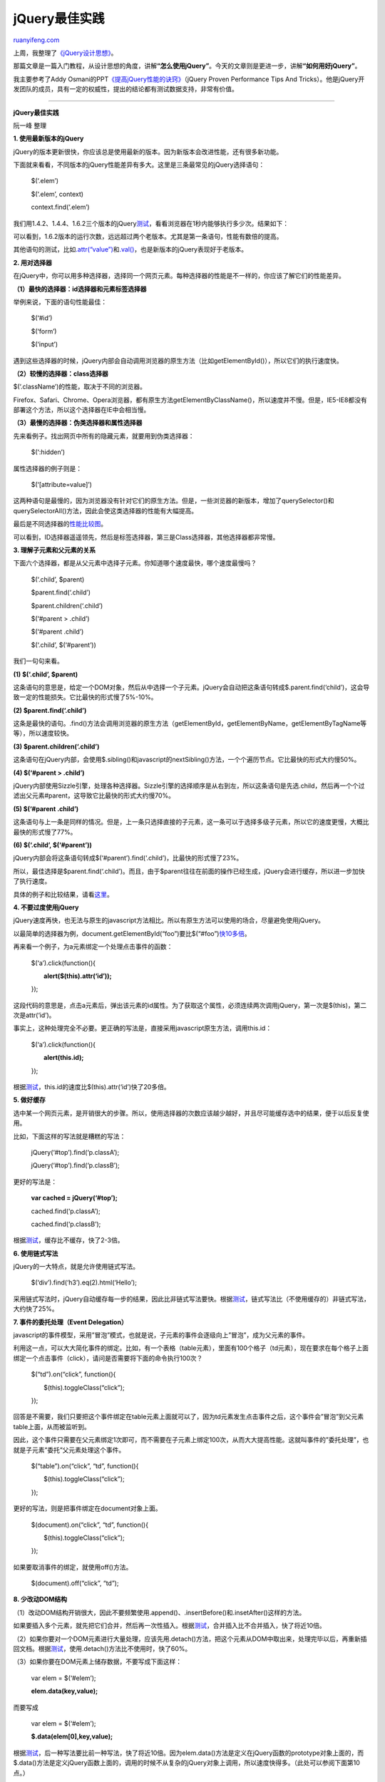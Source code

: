 .. _201108_jquery_best_practices:

jQuery最佳实践
=================================

`ruanyifeng.com <http://www.ruanyifeng.com/blog/2011/08/jquery_best_practices.html>`__

上周，我整理了\ `《jQuery设计思想》 <http://www.ruanyifeng.com/blog/2011/07/jquery_fundamentals.html>`__\ 。

那篇文章是一篇入门教程，从设计思想的角度，讲解\ **“怎么使用jQuery”**\ 。今天的文章则是更进一步，讲解\ **“如何用好jQuery”**\ 。

我主要参考了Addy
Osmani的PPT\ `《提高jQuery性能的诀窍》 <http://addyosmani.com/jqprovenperformance/>`__\ （jQuery
Proven Performance Tips And
Tricks）。他是jQuery开发团队的成员，具有一定的权威性，提出的结论都有测试数据支持，非常有价值。


==============================================

**jQuery最佳实践**

阮一峰 整理

**1. 使用最新版本的jQuery**

jQuery的版本更新很快，你应该总是使用最新的版本。因为新版本会改进性能，还有很多新功能。

下面就来看看，不同版本的jQuery性能差异有多大。这里是三条最常见的jQuery选择语句：

    　　$(‘.elem’)

    　　$(‘.elem’, context)

    　　context.find(‘.elem’)

我们用1.4.2、1.4.4、1.6.2三个版本的jQuery\ `测试 <http://jsperf.com/jquery-1-4-2-vs-1-6-2-comparisons>`__\ ，看看浏览器在1秒内能够执行多少次。结果如下：

可以看到，1.6.2版本的运行次数，远远超过两个老版本。尤其是第一条语句，性能有数倍的提高。

其他语句的测试，比如\ `.attr(“value”) <http://jsperf.com/attr-vs-attrhooks>`__\ 和\ `.val() <http://jsperf.com/valhooks-vs-val/2>`__\ ，也是新版本的jQuery表现好于老版本。

**2. 用对选择器**

在jQuery中，你可以用多种选择器，选择同一个网页元素。每种选择器的性能是不一样的，你应该了解它们的性能差异。

**（1）最快的选择器：id选择器和元素标签选择器**

举例来说，下面的语句性能最佳：

    　　$(‘#id’)

    　　$(‘form’)

    　　$(‘input’)

遇到这些选择器的时候，jQuery内部会自动调用浏览器的原生方法（比如getElementById()），所以它们的执行速度快。

**（2）较慢的选择器：class选择器**

$(‘.className’)的性能，取决于不同的浏览器。

Firefox、Safari、Chrome、Opera浏览器，都有原生方法getElementByClassName()，所以速度并不慢。但是，IE5-IE8都没有部署这个方法，所以这个选择器在IE中会相当慢。

**（3）最慢的选择器：伪类选择器和属性选择器**

先来看例子。找出网页中所有的隐藏元素，就要用到伪类选择器：

    　　$(‘:hidden’)

属性选择器的例子则是：

    　　$(‘[attribute=value]’)

这两种语句是最慢的，因为浏览器没有针对它们的原生方法。但是，一些浏览器的新版本，增加了querySelector()和querySelectorAll()方法，因此会使这类选择器的性能有大幅提高。

最后是不同选择器的\ `性能比较图 <http://jsperf.com/dh-jquery-1-4-vs-1-6/6>`__\ 。

可以看到，ID选择器遥遥领先，然后是标签选择器，第三是Class选择器，其他选择器都非常慢。

**3. 理解子元素和父元素的关系**

下面六个选择器，都是从父元素中选择子元素。你知道哪个速度最快，哪个速度最慢吗？

    　　$(‘.child’, $parent)

    　　$parent.find(‘.child’)

    　　$parent.children(‘.child’)

    　　$(‘#parent > .child’)

    　　$(‘#parent .child’)

    　　$(‘.child’, $(‘#parent’))

我们一句句来看。

**(1) $(‘.child’, $parent)**

这条语句的意思是，给定一个DOM对象，然后从中选择一个子元素。jQuery会自动把这条语句转成$.parent.find(‘child’)，这会导致一定的性能损失。它比最快的形式慢了5%-10%。

**(2) $parent.find(‘.child’)**

这条是最快的语句。.find()方法会调用浏览器的原生方法（getElementById，getElementByName，getElementByTagName等等），所以速度较快。

**(3) $parent.children(‘.child’)**

这条语句在jQuery内部，会使用$.sibling()和javascript的nextSibling()方法，一个个遍历节点。它比最快的形式大约慢50%。

**(4) $(‘#parent > .child’)**

jQuery内部使用Sizzle引擎，处理各种选择器。Sizzle引擎的选择顺序是从右到左，所以这条语句是先选.child，然后再一个个过滤出父元素#parent，这导致它比最快的形式大约慢70%。

**(5) $(‘#parent .child’)**

这条语句与上一条是同样的情况。但是，上一条只选择直接的子元素，这一条可以于选择多级子元素，所以它的速度更慢，大概比最快的形式慢了77%。

**(6) $(‘.child’, $(‘#parent’))**

jQuery内部会将这条语句转成$(‘#parent’).find(‘.child’)，比最快的形式慢了23%。

所以，最佳选择是$parent.find(‘.child’)。而且，由于$parent往往在前面的操作已经生成，jQuery会进行缓存，所以进一步加快了执行速度。

具体的例子和比较结果，请看\ `这里 <http://jsperf.com/jquery-selectors-context/2>`__\ 。

**4. 不要过度使用jQuery**

jQuery速度再快，也无法与原生的javascript方法相比。所以有原生方法可以使用的场合，尽量避免使用jQuery。

以最简单的选择器为例，document.getElementById(“foo”)要比$(“#foo”)\ `快10多倍 <http://jsperf.com/id-vs-class-vs-tag-selectors/46>`__\ 。

再来看一个例子，为a元素绑定一个处理点击事件的函数：

    　　$(‘a’).click(function(){

    　　　　**alert($(this).attr(‘id’));**

    　　});

这段代码的意思是，点击a元素后，弹出该元素的id属性。为了获取这个属性，必须连续两次调用jQuery，第一次是$(this)，第二次是attr(‘id’)。

事实上，这种处理完全不必要。更正确的写法是，直接采用javascript原生方法，调用this.id：

    　　$(‘a’).click(function(){

    　　　　**alert(this.id);**

    　　});

根据\ `测试 <http://jsperf.com/el-attr-id-vs-el-id/2>`__\ ，this.id的速度比$(this).attr(‘id’)快了20多倍。

**5. 做好缓存**

选中某一个网页元素，是开销很大的步骤。所以，使用选择器的次数应该越少越好，并且尽可能缓存选中的结果，便于以后反复使用。

比如，下面这样的写法就是糟糕的写法：

    　　jQuery(‘#top’).find(‘p.classA’);

    　　jQuery(‘#top’).find(‘p.classB’);

更好的写法是：

    　　**var cached = jQuery(‘#top’);**

    　　cached.find(‘p.classA’);

    　　cached.find(‘p.classB’);

根据\ `测试 <http://jsperf.com/ns-jq-cached>`__\ ，缓存比不缓存，快了2-3倍。

**6. 使用链式写法**

jQuery的一大特点，就是允许使用链式写法。

    　　$(‘div’).find(‘h3’).eq(2).html(‘Hello’);

采用链式写法时，jQuery自动缓存每一步的结果，因此比非链式写法要快。根据\ `测试 <http://jsperf.com/jquery-chaining>`__\ ，链式写法比（不使用缓存的）非链式写法，大约快了25%。

**7. 事件的委托处理（Event Delegation）**

javascript的事件模型，采用”冒泡”模式，也就是说，子元素的事件会逐级向上”冒泡”，成为父元素的事件。

利用这一点，可以大大简化事件的绑定。比如，有一个表格（table元素），里面有100个格子（td元素），现在要求在每个格子上面绑定一个点击事件（click），请问是否需要将下面的命令执行100次？

    　　$(“td”).on(“click”, function(){

    　　　　$(this).toggleClass(“click”);

    　　});

回答是不需要，我们只要把这个事件绑定在table元素上面就可以了，因为td元素发生点击事件之后，这个事件会”冒泡”到父元素table上面，从而被监听到。

因此，这个事件只需要在父元素绑定1次即可，而不需要在子元素上绑定100次，从而大大提高性能。这就叫事件的”委托处理”，也就是子元素”委托”父元素处理这个事件。

    　　$(“table”).on(“click”, “td”, function(){

    　　　　$(this).toggleClass(“click”);

    　　});

更好的写法，则是把事件绑定在document对象上面。

    　　$(document).on(“click”, “td”, function(){

    　　　　$(this).toggleClass(“click”);

    　　});

如果要取消事件的绑定，就使用off()方法。

    　　$(document).off(“click”, “td”);

**8. 少改动DOM结构**

（1）改动DOM结构开销很大，因此不要频繁使用.append()、.insertBefore()和.insetAfter()这样的方法。

如果要插入多个元素，就先把它们合并，然后再一次性插入。根据\ `测试 <http://jsperf.com/string-concat-single-append-vs-multiple-append>`__\ ，合并插入比不合并插入，快了将近10倍。

（2）如果你要对一个DOM元素进行大量处理，应该先用.detach()方法，把这个元素从DOM中取出来，处理完毕以后，再重新插回文档。根据\ `测试 <http://jsperf.com/to-detach-or-not-to-detach>`__\ ，使用.detach()方法比不使用时，快了60%。

（3）如果你要在DOM元素上储存数据，不要写成下面这样：

    　　var elem = $(‘#elem’);

    　　**elem.data(key,value);**

而要写成

    　　var elem = $(‘#elem’);

    　　**$.data(elem[0],key,value);**

根据\ `测试 <http://jsperf.com/jquery-data-vs-jqueryselection-data/11>`__\ ，后一种写法要比前一种写法，快了将近10倍。因为elem.data()方法是定义在jQuery函数的prototype对象上面的，而$.data()方法是定义jQuery函数上面的，调用的时候不从复杂的jQuery对象上调用，所以速度快得多。（此处可以参阅下面第10点。）

（4）插入html代码的时候，浏览器原生的innterHTML()方法比jQuery对象的html()\ `更快 <http://jsperf.com/jquery-dom-manipulation/4>`__\ 。

**9. 正确处理循环**

循环总是一种比较耗时的操作，如果可以使用复杂的选择器直接选中元素，就不要使用循环，去一个个辨认元素。

javascript原生循环方法for和while，要比jQuery的.each()方法\ `快 <http://jsperf.com/jquery-each-vs-for-loop/24>`__\ ，应该优先使用原生方法。

**10. 尽量少生成jQuery对象**

每当你使用一次选择器（比如$(‘#id’)），就会生成一个jQuery对象。jQuery对象是一个很庞大的对象，带有很多属性和方法，会占用不少资源。所以，尽量少生成jQuery对象。

举例来说，许多jQuery方法都有两个版本，一个是供\ **jQuery对象**\ 使用的版本，另一个是供\ **jQuery函数**\ 使用的版本。下面两个例子，都是取出一个元素的文本，使用的都是text()方法。

你既可以使用针对jQuery对象的版本：

    　　var $text = $(“#text”);

    　　**var $ts = $text.text();**

也可以使用针对jQuery函数的版本：

    　　var $text = $(“#text”);

    　　**var $ts = $.text($text);**

由于后一种针对jQuery函数的版本不通过jQuery对象操作，所以相对开销较小，速度\ `比较快 <http://jsperf.com/jquery-text-vs-html/5>`__\ 。

**11. 选择作用域链最短的方法**

严格地说，这一条原则对所有Javascript编程都适用，而不仅仅针对jQuery。

我们知道，Javascript的变量采用链式作用域。读取变量的时候，先在当前作用域寻找该变量，如果找不到，就前往上一层的作用域寻找该变量。这样的设计，使得读取局部变量比读取全局变量快得多。

请看下面两段代码，第一段代码是读取全局变量：

    　　var a = 0;

    　　function x(){

    　　　　a += 1;

    　　}

第二段代码是读取局部变量：

    　　function y(){

    　　　　var a = 0;

    　　　　a += 1;

    　　}

第二段代码读取变量a的时候，不用前往上一层作用域，所以要比第一段代码\ `快五六倍 <http://jsperf.com/global/2>`__\ 。

同理，在调用对象方法的时候，closure模式要比prototype模式\ `更快 <http://jsperf.com/prototype-vs-closures/20>`__\ 。

prototype模式：

    　　var X = function(name){ this.name = name; }

    　　X.prototype.get\_name = function() { return this.name; };

closure模式：

    　　var Y = function(name) {

    | 　　　　var y = { name: name };
    |  　　　　return { ‘get\_name’: function() { return y.name; } };

    　　};

同样是get\_name()方法，closure模式\ `更快 <http://jsperf.com/prototype-vs-closures/20>`__\ 。

**12. 使用Pub/Sub模式管理事件**

当发生某个事件后，如果要连续执行多个操作，最好不要写成下面这样：

    　　function doSomthing{

    　　　　doSomethingElse();

    　　　　doOneMoreThing();

    　　}

而要改用事件触发的形式：

    　　function doSomething{

    　　　　$.trigger(“DO\_SOMETHING\_DONE”);

    　　}

    　　$(document).on(“DO\_SOMETHING\_DONE”, function(){

    　　　　doSomethingElse(); }

    　　);

还可以考虑使用\ `deferred对象 <http://www.ruanyifeng.com/blog/2011/08/a_detailed_explanation_of_jquery_deferred_object.html>`__\ 。

    　　function doSomething(){

    　　　　var dfd = new $.Deferred();

    | 　　　　//Do something async, then…
    |  　　　　//dfd.resolve();

    　　　　return dfd.promise();

    　　}

    　　function doSomethingElse(){

    　　　　$.when(doSomething()).then(//The next thing);

    　　}

（完）

.. note::
    原文地址: http://www.ruanyifeng.com/blog/2011/08/jquery_best_practices.html 
    作者: 阮一峰 

    编辑: 木书架 http://www.me115.com